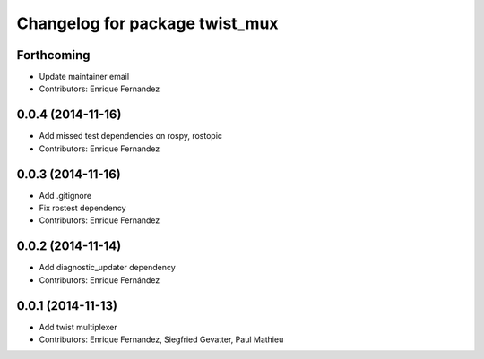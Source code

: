 ^^^^^^^^^^^^^^^^^^^^^^^^^^^^^^^
Changelog for package twist_mux
^^^^^^^^^^^^^^^^^^^^^^^^^^^^^^^

Forthcoming
-----------
* Update maintainer email
* Contributors: Enrique Fernandez

0.0.4 (2014-11-16)
------------------
* Add missed test dependencies on rospy, rostopic
* Contributors: Enrique Fernandez

0.0.3 (2014-11-16)
------------------
* Add .gitignore
* Fix rostest dependency
* Contributors: Enrique Fernandez

0.0.2 (2014-11-14)
------------------
* Add diagnostic_updater dependency
* Contributors: Enrique Fernández

0.0.1 (2014-11-13)
------------------
* Add twist multiplexer
* Contributors: Enrique Fernandez, Siegfried Gevatter, Paul Mathieu
